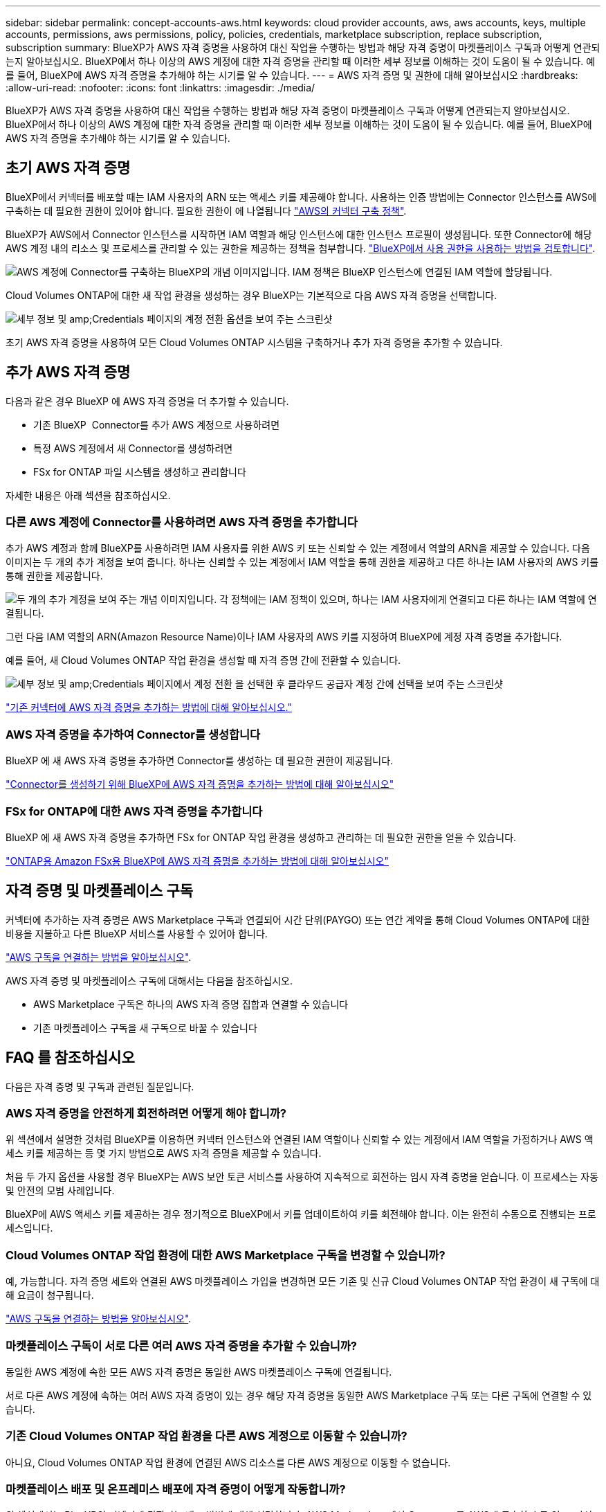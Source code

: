 ---
sidebar: sidebar 
permalink: concept-accounts-aws.html 
keywords: cloud provider accounts, aws, aws accounts, keys, multiple accounts, permissions, aws permissions, policy, policies, credentials, marketplace subscription, replace subscription, subscription 
summary: BlueXP가 AWS 자격 증명을 사용하여 대신 작업을 수행하는 방법과 해당 자격 증명이 마켓플레이스 구독과 어떻게 연관되는지 알아보십시오. BlueXP에서 하나 이상의 AWS 계정에 대한 자격 증명을 관리할 때 이러한 세부 정보를 이해하는 것이 도움이 될 수 있습니다. 예를 들어, BlueXP에 AWS 자격 증명을 추가해야 하는 시기를 알 수 있습니다. 
---
= AWS 자격 증명 및 권한에 대해 알아보십시오
:hardbreaks:
:allow-uri-read: 
:nofooter: 
:icons: font
:linkattrs: 
:imagesdir: ./media/


[role="lead"]
BlueXP가 AWS 자격 증명을 사용하여 대신 작업을 수행하는 방법과 해당 자격 증명이 마켓플레이스 구독과 어떻게 연관되는지 알아보십시오. BlueXP에서 하나 이상의 AWS 계정에 대한 자격 증명을 관리할 때 이러한 세부 정보를 이해하는 것이 도움이 될 수 있습니다. 예를 들어, BlueXP에 AWS 자격 증명을 추가해야 하는 시기를 알 수 있습니다.



== 초기 AWS 자격 증명

BlueXP에서 커넥터를 배포할 때는 IAM 사용자의 ARN 또는 액세스 키를 제공해야 합니다. 사용하는 인증 방법에는 Connector 인스턴스를 AWS에 구축하는 데 필요한 권한이 있어야 합니다. 필요한 권한이 에 나열됩니다 link:task-install-connector-aws-bluexp.html#step-2-set-up-aws-permissions["AWS의 커넥터 구축 정책"].

BlueXP가 AWS에서 Connector 인스턴스를 시작하면 IAM 역할과 해당 인스턴스에 대한 인스턴스 프로필이 생성됩니다. 또한 Connector에 해당 AWS 계정 내의 리소스 및 프로세스를 관리할 수 있는 권한을 제공하는 정책을 첨부합니다. link:reference-permissions-aws.html["BlueXP에서 사용 권한을 사용하는 방법을 검토합니다"].

image:diagram_permissions_initial_aws.png["AWS 계정에 Connector를 구축하는 BlueXP의 개념 이미지입니다. IAM 정책은 BlueXP 인스턴스에 연결된 IAM 역할에 할당됩니다."]

Cloud Volumes ONTAP에 대한 새 작업 환경을 생성하는 경우 BlueXP는 기본적으로 다음 AWS 자격 증명을 선택합니다.

image:screenshot_accounts_select_aws.gif["세부 정보 및 amp;Credentials 페이지의 계정 전환 옵션을 보여 주는 스크린샷"]

초기 AWS 자격 증명을 사용하여 모든 Cloud Volumes ONTAP 시스템을 구축하거나 추가 자격 증명을 추가할 수 있습니다.



== 추가 AWS 자격 증명

다음과 같은 경우 BlueXP 에 AWS 자격 증명을 더 추가할 수 있습니다.

* 기존 BlueXP  Connector를 추가 AWS 계정으로 사용하려면
* 특정 AWS 계정에서 새 Connector를 생성하려면
* FSx for ONTAP 파일 시스템을 생성하고 관리합니다


자세한 내용은 아래 섹션을 참조하십시오.



=== 다른 AWS 계정에 Connector를 사용하려면 AWS 자격 증명을 추가합니다

추가 AWS 계정과 함께 BlueXP를 사용하려면 IAM 사용자를 위한 AWS 키 또는 신뢰할 수 있는 계정에서 역할의 ARN을 제공할 수 있습니다. 다음 이미지는 두 개의 추가 계정을 보여 줍니다. 하나는 신뢰할 수 있는 계정에서 IAM 역할을 통해 권한을 제공하고 다른 하나는 IAM 사용자의 AWS 키를 통해 권한을 제공합니다.

image:diagram_permissions_multiple_aws.png["두 개의 추가 계정을 보여 주는 개념 이미지입니다. 각 정책에는 IAM 정책이 있으며, 하나는 IAM 사용자에게 연결되고 다른 하나는 IAM 역할에 연결됩니다."]

그런 다음 IAM 역할의 ARN(Amazon Resource Name)이나 IAM 사용자의 AWS 키를 지정하여 BlueXP에 계정 자격 증명을 추가합니다.

예를 들어, 새 Cloud Volumes ONTAP 작업 환경을 생성할 때 자격 증명 간에 전환할 수 있습니다.

image:screenshot_accounts_switch_aws.png["세부 정보 및 amp;Credentials 페이지에서 계정 전환 을 선택한 후 클라우드 공급자 계정 간에 선택을 보여 주는 스크린샷"]

link:task-adding-aws-accounts.html#add-additional-credentials-to-a-connector["기존 커넥터에 AWS 자격 증명을 추가하는 방법에 대해 알아보십시오."]



=== AWS 자격 증명을 추가하여 Connector를 생성합니다

BlueXP 에 새 AWS 자격 증명을 추가하면 Connector를 생성하는 데 필요한 권한이 제공됩니다.

link:task-adding-aws-accounts.html#add-additional-credentials-to-a-connector["Connector를 생성하기 위해 BlueXP에 AWS 자격 증명을 추가하는 방법에 대해 알아보십시오"]



=== FSx for ONTAP에 대한 AWS 자격 증명을 추가합니다

BlueXP 에 새 AWS 자격 증명을 추가하면 FSx for ONTAP 작업 환경을 생성하고 관리하는 데 필요한 권한을 얻을 수 있습니다.

https://docs.netapp.com/us-en/bluexp-fsx-ontap/requirements/task-setting-up-permissions-fsx.html["ONTAP용 Amazon FSx용 BlueXP에 AWS 자격 증명을 추가하는 방법에 대해 알아보십시오"^]



== 자격 증명 및 마켓플레이스 구독

커넥터에 추가하는 자격 증명은 AWS Marketplace 구독과 연결되어 시간 단위(PAYGO) 또는 연간 계약을 통해 Cloud Volumes ONTAP에 대한 비용을 지불하고 다른 BlueXP 서비스를 사용할 수 있어야 합니다.

link:task-adding-aws-accounts.html#subscribe["AWS 구독을 연결하는 방법을 알아보십시오"].

AWS 자격 증명 및 마켓플레이스 구독에 대해서는 다음을 참조하십시오.

* AWS Marketplace 구독은 하나의 AWS 자격 증명 집합과 연결할 수 있습니다
* 기존 마켓플레이스 구독을 새 구독으로 바꿀 수 있습니다




== FAQ 를 참조하십시오

다음은 자격 증명 및 구독과 관련된 질문입니다.



=== AWS 자격 증명을 안전하게 회전하려면 어떻게 해야 합니까?

위 섹션에서 설명한 것처럼 BlueXP를 이용하면 커넥터 인스턴스와 연결된 IAM 역할이나 신뢰할 수 있는 계정에서 IAM 역할을 가정하거나 AWS 액세스 키를 제공하는 등 몇 가지 방법으로 AWS 자격 증명을 제공할 수 있습니다.

처음 두 가지 옵션을 사용할 경우 BlueXP는 AWS 보안 토큰 서비스를 사용하여 지속적으로 회전하는 임시 자격 증명을 얻습니다. 이 프로세스는 자동 및 안전의 모범 사례입니다.

BlueXP에 AWS 액세스 키를 제공하는 경우 정기적으로 BlueXP에서 키를 업데이트하여 키를 회전해야 합니다. 이는 완전히 수동으로 진행되는 프로세스입니다.



=== Cloud Volumes ONTAP 작업 환경에 대한 AWS Marketplace 구독을 변경할 수 있습니까?

예, 가능합니다. 자격 증명 세트와 연결된 AWS 마켓플레이스 가입을 변경하면 모든 기존 및 신규 Cloud Volumes ONTAP 작업 환경이 새 구독에 대해 요금이 청구됩니다.

link:task-adding-aws-accounts.html#subscribe["AWS 구독을 연결하는 방법을 알아보십시오"].



=== 마켓플레이스 구독이 서로 다른 여러 AWS 자격 증명을 추가할 수 있습니까?

동일한 AWS 계정에 속한 모든 AWS 자격 증명은 동일한 AWS 마켓플레이스 구독에 연결됩니다.

서로 다른 AWS 계정에 속하는 여러 AWS 자격 증명이 있는 경우 해당 자격 증명을 동일한 AWS Marketplace 구독 또는 다른 구독에 연결할 수 있습니다.



=== 기존 Cloud Volumes ONTAP 작업 환경을 다른 AWS 계정으로 이동할 수 있습니까?

아니요, Cloud Volumes ONTAP 작업 환경에 연결된 AWS 리소스를 다른 AWS 계정으로 이동할 수 없습니다.



=== 마켓플레이스 배포 및 온프레미스 배포에 자격 증명이 어떻게 작동합니까?

위 섹션에서는 BlueXP의 커넥터에 권장되는 배포 방법에 대해 설명합니다. AWS Marketplace에서 Connector를 AWS에 구축할 수도 있고, 자신의 Linux 호스트에 Connector 소프트웨어를 수동으로 설치할 수도 있습니다.

Marketplace를 사용하는 경우 사용 권한이 동일한 방식으로 제공됩니다. IAM 역할을 수동으로 생성 및 설정한 다음 추가 계정에 대한 권한을 제공하면 됩니다.

온-프레미스 배포의 경우 BlueXP 시스템에 대해 IAM 역할을 설정할 수 없지만 AWS 액세스 키를 사용하여 권한을 제공할 수 있습니다.

사용 권한을 설정하는 방법은 다음 페이지를 참조하십시오.

* 표준 모드
+
** link:task-install-connector-aws-marketplace.html#step-2-set-up-aws-permissions["AWS Marketplace 구축에 대한 사용 권한을 설정합니다"]
** link:task-install-connector-on-prem.html#step-4-set-up-cloud-permissions["온프레미스 배포에 대한 권한을 설정합니다"]


* link:task-prepare-restricted-mode.html#step-6-prepare-cloud-permissions["제한된 모드에 대한 권한을 설정합니다"]
* link:task-prepare-private-mode.html#step-6-prepare-cloud-permissions["비공개 모드에 대한 권한을 설정합니다"]

